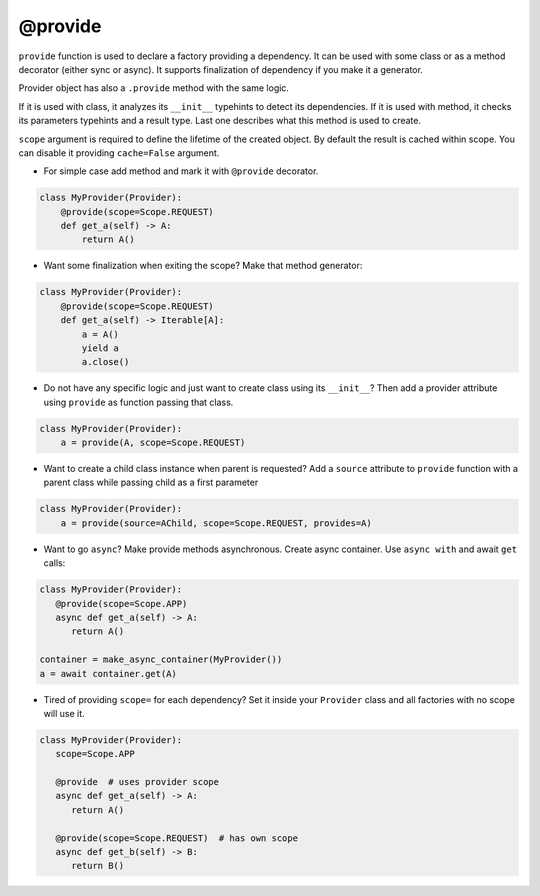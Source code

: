.. _provide:

@provide
******************

``provide`` function is used to declare a factory providing a dependency. It can be used with some class or as a method decorator (either sync or async). It supports finalization of dependency if you make it a generator.

Provider object has also a ``.provide`` method with the same logic.

If it is used with class, it analyzes its ``__init__`` typehints to detect its dependencies. If it is used with method, it checks its parameters typehints and a result type. Last one describes what this method is used to create.

``scope`` argument is required to define the lifetime of the created object.
By default the result is cached within scope. You can disable it providing ``cache=False`` argument.

* For simple case add method and mark it with ``@provide`` decorator.

.. code-block:: python

    class MyProvider(Provider):
        @provide(scope=Scope.REQUEST)
        def get_a(self) -> A:
            return A()

* Want some finalization when exiting the scope? Make that method generator:

.. code-block:: python

    class MyProvider(Provider):
        @provide(scope=Scope.REQUEST)
        def get_a(self) -> Iterable[A]:
            a = A()
            yield a
            a.close()

* Do not have any specific logic and just want to create class using its ``__init__``? Then add a provider attribute using ``provide`` as function passing that class.

.. code-block:: python

    class MyProvider(Provider):
        a = provide(A, scope=Scope.REQUEST)

* Want to create a child class instance when parent is requested? Add a ``source`` attribute to ``provide`` function with a parent class while passing child as a first parameter

.. code-block:: python

    class MyProvider(Provider):
        a = provide(source=AChild, scope=Scope.REQUEST, provides=A)


* Want to go ``async``? Make provide methods asynchronous. Create async container. Use ``async with`` and await ``get`` calls:

.. code-block:: python

    class MyProvider(Provider):
       @provide(scope=Scope.APP)
       async def get_a(self) -> A:
          return A()

    container = make_async_container(MyProvider())
    a = await container.get(A)

* Tired of providing ``scope=`` for each dependency? Set it inside your ``Provider`` class and all factories with no scope will use it.

.. code-block:: python

    class MyProvider(Provider):
       scope=Scope.APP

       @provide  # uses provider scope
       async def get_a(self) -> A:
          return A()

       @provide(scope=Scope.REQUEST)  # has own scope
       async def get_b(self) -> B:
          return B()
